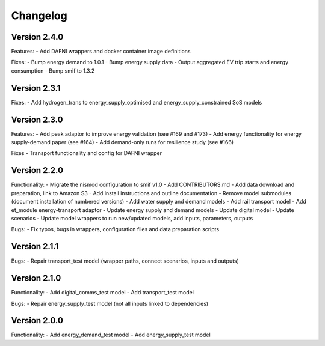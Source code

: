 =========
Changelog
=========

Version 2.4.0
=============

Features:
- Add DAFNI wrappers and docker container image definitions

Fixes:
- Bump energy demand to 1.0.1
- Bump energy supply data
- Output aggregated EV trip starts and energy consumption
- Bump smif to 1.3.2


Version 2.3.1
=============

Fixes:
- Add hydrogen_trans to energy_supply_optimised and energy_supply_constrained SoS models


Version 2.3.0
=============

Features:
- Add peak adaptor to improve energy validation (see #169 and #173)
- Add energy functionality for energy supply-demand paper (see #164)
- Add demand-only runs for resilience study (see #166)

Fixes
- Transport functionality and config for DAFNI wrapper


Version 2.2.0
=============
Functionality:
- Migrate the nismod configuration to smif v1.0
- Add CONTRIBUTORS.md
- Add data download and preparation, link to Amazon S3
- Add install instructions and outline documentation
- Remove model submodules (document installation of numbered versions)
- Add water supply and demand models
- Add rail transport model
- Add et_module energy-transport adaptor
- Update energy supply and demand models
- Update digital model
- Update scenarios
- Update model wrappers to run new/updated models, add inputs, parameters, outputs

Bugs:
- Fix typos, bugs in wrappers, configuration files and data preparation scripts


Version 2.1.1
=============
Bugs:
- Repair transport_test model (wrapper paths, connect scenarios, inputs and outputs)


Version 2.1.0
=============
Functionality:
- Add digital_comms_test model
- Add transport_test model

Bugs:
- Repair energy_supply_test model (not all inputs linked to dependencies)


Version 2.0.0
=============
Functionality:
- Add energy_demand_test model
- Add energy_supply_test model
